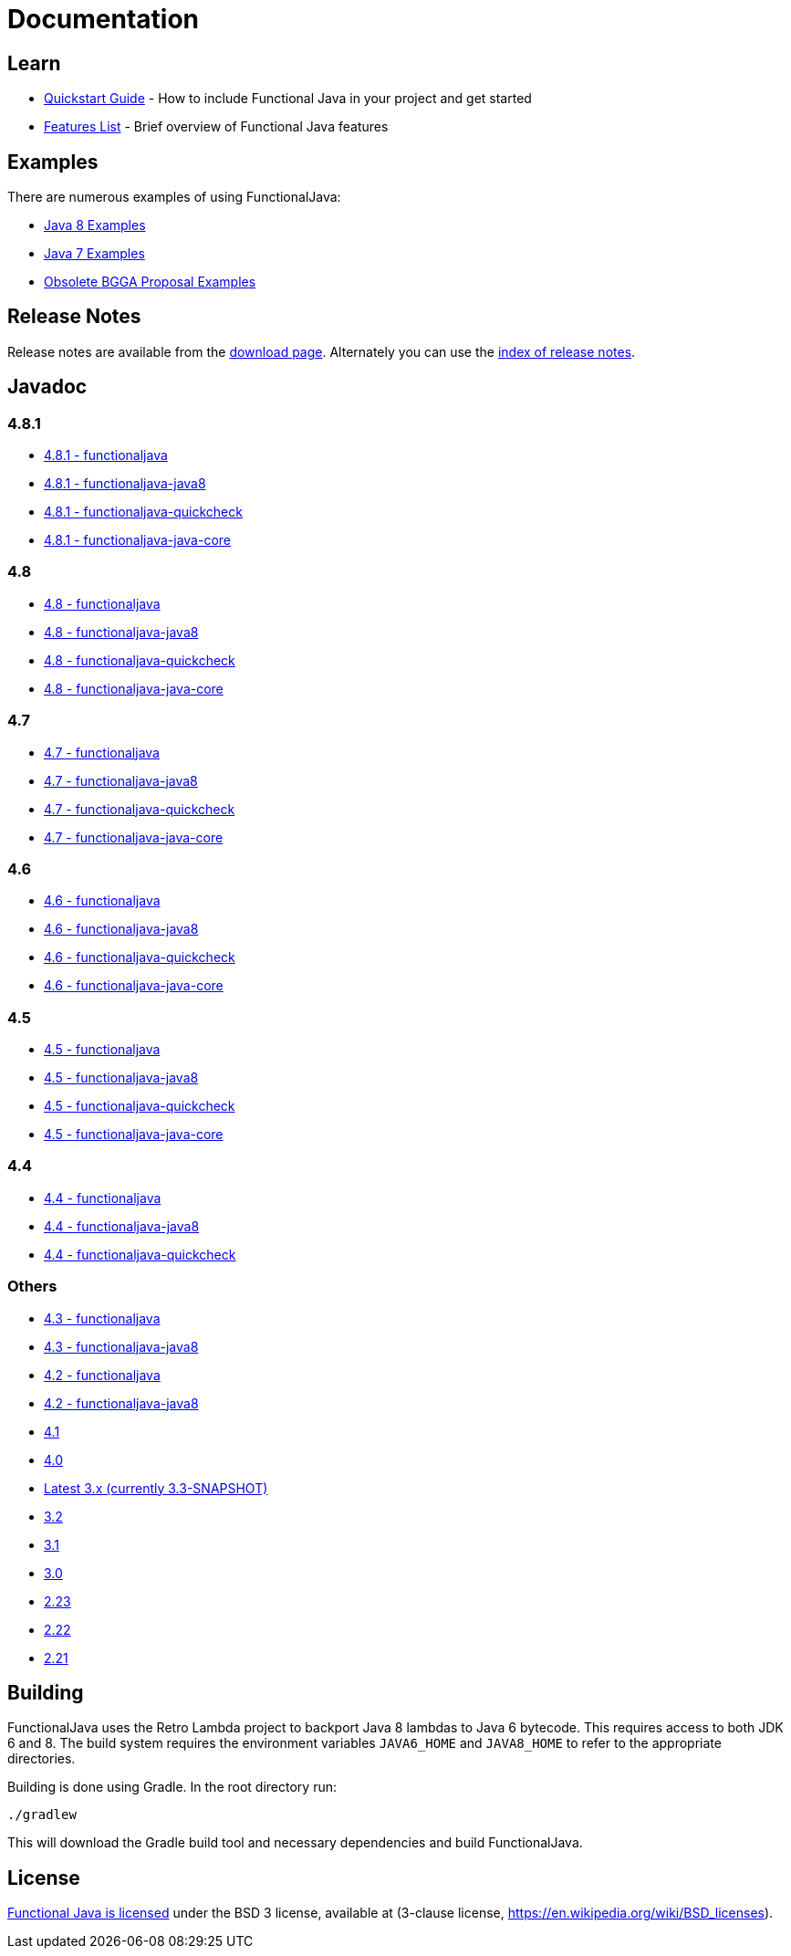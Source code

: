 = Documentation
:jbake-type: page
:jbake-tags:
:jbake-status: published

== Learn

* link:quickstart.html[Quickstart Guide] - How to include Functional Java in your project and get started
* link:features.html[Features List] - Brief overview of Functional Java features

== Examples
There are numerous examples of using FunctionalJava:

* link:examples-java8.html[Java 8 Examples]
* link:examples-java7.html[Java 7 Examples]
* link:examples-bgga.html[Obsolete BGGA Proposal Examples]

== Release Notes

Release notes are available from the link:download.html[download page].  Alternately you can use the https://github.com/functionaljava/functionaljava/blob/master/etc/release-notes/[index of release notes].

== Javadoc

=== 4.8.1

* http://www.functionaljava.org/javadoc/4.8.1/functionaljava/index.html[4.8.1 - functionaljava]
* http://www.functionaljava.org/javadoc/4.8.1/functionaljava-java8/index.html[4.8.1 - functionaljava-java8]
* http://www.functionaljava.org/javadoc/4.8.1/functionaljava-quickcheck/index.html[4.8.1 - functionaljava-quickcheck]
* http://www.functionaljava.org/javadoc/4.8.1/functionaljava-java-core/index.html[4.8.1 - functionaljava-java-core]

=== 4.8

* http://www.functionaljava.org/javadoc/4.8/functionaljava/index.html[4.8 - functionaljava]
* http://www.functionaljava.org/javadoc/4.8/functionaljava-java8/index.html[4.8 - functionaljava-java8]
* http://www.functionaljava.org/javadoc/4.8/functionaljava-quickcheck/index.html[4.8 - functionaljava-quickcheck]
* http://www.functionaljava.org/javadoc/4.8/functionaljava-java-core/index.html[4.8 - functionaljava-java-core]

=== 4.7

* http://www.functionaljava.org/javadoc/4.7/functionaljava/index.html[4.7 - functionaljava]
* http://www.functionaljava.org/javadoc/4.7/functionaljava-java8/index.html[4.7 - functionaljava-java8]
* http://www.functionaljava.org/javadoc/4.7/functionaljava-quickcheck/index.html[4.7 - functionaljava-quickcheck]
* http://www.functionaljava.org/javadoc/4.7/functionaljava-java-core/index.html[4.7 - functionaljava-java-core]

=== 4.6

* http://www.functionaljava.org/javadoc/4.6/functionaljava/index.html[4.6 - functionaljava]
* http://www.functionaljava.org/javadoc/4.6/functionaljava-java8/index.html[4.6 - functionaljava-java8]
* http://www.functionaljava.org/javadoc/4.6/functionaljava-quickcheck/index.html[4.6 - functionaljava-quickcheck]
* http://www.functionaljava.org/javadoc/4.6/functionaljava-java-core/index.html[4.6 - functionaljava-java-core]

=== 4.5

* http://www.functionaljava.org/javadoc/4.5/functionaljava/index.html[4.5 - functionaljava]
* http://www.functionaljava.org/javadoc/4.5/functionaljava-java8/index.html[4.5 - functionaljava-java8]
* http://www.functionaljava.org/javadoc/4.5/functionaljava-quickcheck/index.html[4.5 - functionaljava-quickcheck]
* http://www.functionaljava.org/javadoc/4.5/functionaljava-java-core/index.html[4.5 - functionaljava-java-core]

=== 4.4

* http://www.functionaljava.org/javadoc/4.4/functionaljava/index.html[4.4 - functionaljava]
* http://www.functionaljava.org/javadoc/4.4/functionaljava-java8/index.html[4.4 - functionaljava-java8]
* http://www.functionaljava.org/javadoc/4.4/functionaljava-quickcheck/index.html[4.4 - functionaljava-quickcheck]

=== Others

* http://www.functionaljava.org/javadoc/4.3/functionaljava/index.html[4.3 - functionaljava]
* http://www.functionaljava.org/javadoc/4.3/functionaljava-java8/index.html[4.3 - functionaljava-java8]
* http://www.functionaljava.org/javadoc/4.2/functionaljava/index.html[4.2 - functionaljava]
* http://www.functionaljava.org/javadoc/4.2/functionaljava-java8/index.html[4.2 - functionaljava-java8]
* http://www.functionaljava.org/javadoc/4.1/index.html[4.1]
* http://www.functionaljava.org/javadoc/4.0/index.html[4.0]
* https://functionaljava.ci.cloudbees.com/job/3.x/javadoc/[Latest 3.x (currently 3.3-SNAPSHOT)]
* http://www.functionaljava.org/javadoc/3.2/index.html[3.2]
* http://www.functionaljava.org/javadoc/3.1/index.html[3.1]
* https://functionaljava.googlecode.com/svn/artifacts/3.0/javadoc/index.html[3.0]
* https://functionaljava.googlecode.com/svn/artifacts/2.23/javadoc/index.html[2.23]
* https://functionaljava.googlecode.com/svn/artifacts/2.22/javadoc/index.html[2.22]
* https://functionaljava.googlecode.com/svn/artifacts/2.21/javadoc/index.html[2.21]

== Building

FunctionalJava uses the Retro Lambda project to backport Java 8 lambdas to Java 6 bytecode.  This requires access to both JDK 6 and 8.  The build system requires the environment variables `JAVA6_HOME` and `JAVA8_HOME` to refer to the appropriate directories.

Building is done using Gradle.  In the root directory run:
----
./gradlew
----
This will download the Gradle build tool and necessary dependencies and build FunctionalJava.

== License

link:http://github.com/functionaljava/functionaljava/blob/master/etc/LICENCE[Functional Java is licensed] under the BSD 3 license, available at  (3-clause license, https://en.wikipedia.org/wiki/BSD_licenses[]).
